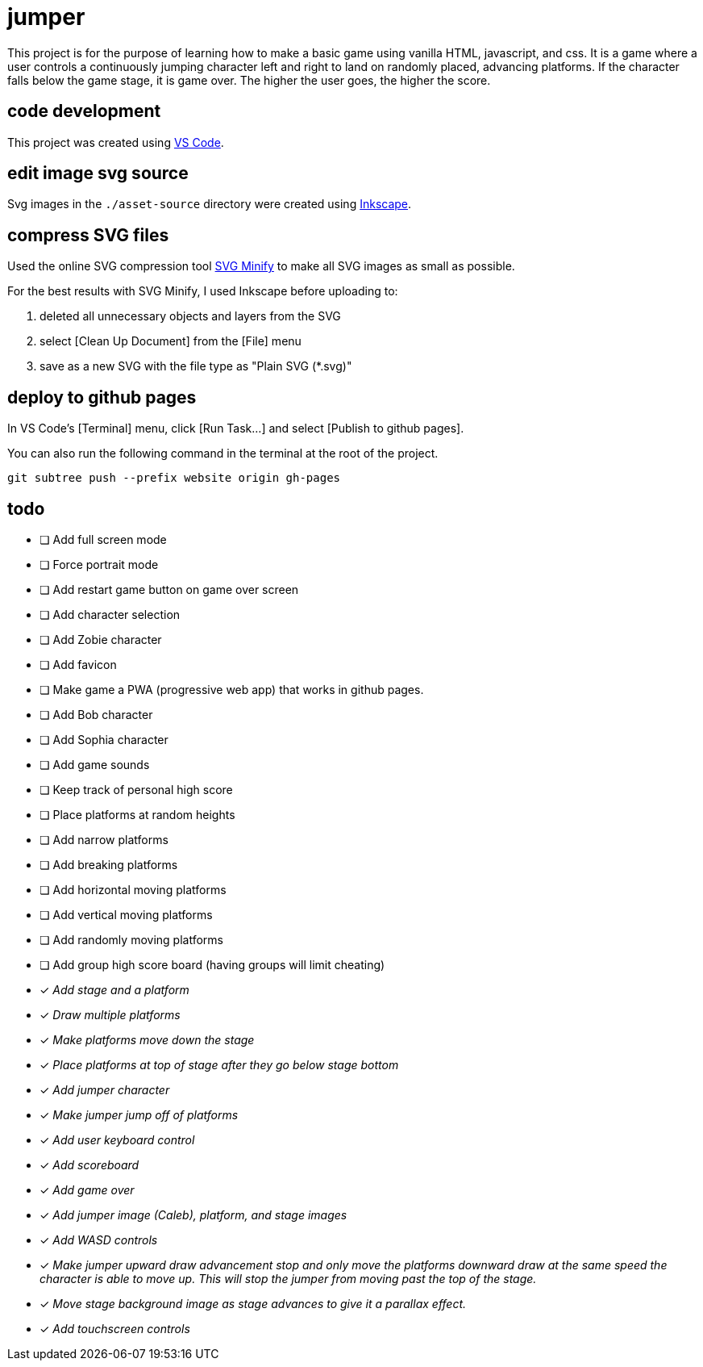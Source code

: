 = jumper

This project is for the purpose of learning how to make a basic game using
vanilla HTML, javascript, and css. It is a game where a user controls a
continuously jumping character left and right to land on randomly placed,
advancing platforms. If the character falls below the game stage, it is game
over. The higher the user goes, the higher the score.

== code development

This project was created using https://code.visualstudio.com[VS Code].

== edit image svg source

Svg images in the `./asset-source` directory were created using
https://inkscape.org[Inkscape].

== compress SVG files

Used the online SVG compression tool https://www.svgminify.com/[SVG Minify] to
make all SVG images as small as possible.

For the best results with SVG Minify, I used Inkscape before uploading to:

. deleted all unnecessary objects and layers from the SVG
. select [Clean Up Document] from the [File] menu
. save as a new SVG with the file type as "Plain SVG (*.svg)"

== deploy to github pages

In VS Code's [Terminal] menu, click [Run Task...] and select
[Publish to github pages].

You can also run the following command in the terminal at the root of the
project.

[source,sh]
----
git subtree push --prefix website origin gh-pages
----

== todo

* [ ] Add full screen mode
* [ ] Force portrait mode
* [ ] Add restart game button on game over screen
* [ ] Add character selection
* [ ] Add Zobie character
* [ ] Add favicon
* [ ] Make game a PWA (progressive web app) that works in github pages.
* [ ] Add Bob character
* [ ] Add Sophia character
* [ ] Add game sounds
* [ ] Keep track of personal high score
* [ ] Place platforms at random heights
* [ ] Add narrow platforms
* [ ] Add breaking platforms
* [ ] Add horizontal moving platforms
* [ ] Add vertical moving platforms
* [ ] Add randomly moving platforms
* [ ] Add group high score board (having groups will limit cheating)
* [x] _Add stage and a platform_
* [x] _Draw multiple platforms_
* [x] _Make platforms move down the stage_
* [x] _Place platforms at top of stage after they go below stage bottom_
* [x] _Add jumper character_
* [x] _Make jumper jump off of platforms_
* [x] _Add user keyboard control_
* [x] _Add scoreboard_
* [x] _Add game over_
* [x] _Add jumper image (Caleb), platform, and stage images_
* [x] _Add WASD controls_
* [x] _Make jumper upward draw advancement stop and only move the platforms
downward draw at the same speed the character is able to move up. This will
stop the jumper from moving past the top of the stage._
* [x] _Move stage background image as stage advances to give it a
parallax effect._
* [x] _Add touchscreen controls_
